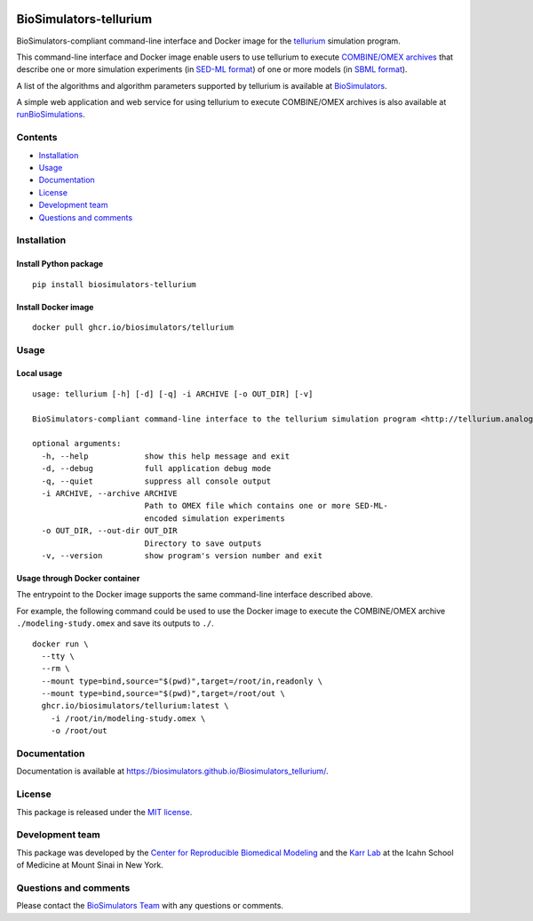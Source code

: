 |Latest release| |PyPI| |CI status| |Test coverage|

BioSimulators-tellurium
=======================

BioSimulators-compliant command-line interface and Docker image for the
`tellurium <http://tellurium.analogmachine.org/>`__ simulation program.

This command-line interface and Docker image enable users to use
tellurium to execute `COMBINE/OMEX
archives <https://combinearchive.org/>`__ that describe one or more
simulation experiments (in `SED-ML format <https://sed-ml.org>`__) of
one or more models (in `SBML format <http://sbml.org]>`__).

A list of the algorithms and algorithm parameters supported by tellurium
is available at
`BioSimulators <https://biosimulators.org/simulators/tellurium>`__.

A simple web application and web service for using tellurium to execute
COMBINE/OMEX archives is also available at
`runBioSimulations <https://run.biosimulations.org>`__.

Contents
--------

-  `Installation <#installation>`__
-  `Usage <#usage>`__
-  `Documentation <#documentation>`__
-  `License <#license>`__
-  `Development team <#development-team>`__
-  `Questions and comments <#questions-and-comments>`__

Installation
------------

Install Python package
~~~~~~~~~~~~~~~~~~~~~~

::

   pip install biosimulators-tellurium

Install Docker image
~~~~~~~~~~~~~~~~~~~~

::

   docker pull ghcr.io/biosimulators/tellurium

Usage
-----

Local usage
~~~~~~~~~~~

::

   usage: tellurium [-h] [-d] [-q] -i ARCHIVE [-o OUT_DIR] [-v]

   BioSimulators-compliant command-line interface to the tellurium simulation program <http://tellurium.analogmachine.org>.

   optional arguments:
     -h, --help            show this help message and exit
     -d, --debug           full application debug mode
     -q, --quiet           suppress all console output
     -i ARCHIVE, --archive ARCHIVE
                           Path to OMEX file which contains one or more SED-ML-
                           encoded simulation experiments
     -o OUT_DIR, --out-dir OUT_DIR
                           Directory to save outputs
     -v, --version         show program's version number and exit

Usage through Docker container
~~~~~~~~~~~~~~~~~~~~~~~~~~~~~~

The entrypoint to the Docker image supports the same command-line
interface described above.

For example, the following command could be used to use the Docker image
to execute the COMBINE/OMEX archive ``./modeling-study.omex`` and save
its outputs to ``./``.

::

   docker run \
     --tty \
     --rm \
     --mount type=bind,source="$(pwd)",target=/root/in,readonly \
     --mount type=bind,source="$(pwd)",target=/root/out \
     ghcr.io/biosimulators/tellurium:latest \
       -i /root/in/modeling-study.omex \
       -o /root/out

Documentation
-------------

Documentation is available at
https://biosimulators.github.io/Biosimulators_tellurium/.

License
-------

This package is released under the `MIT license <LICENSE>`__.

Development team
----------------

This package was developed by the `Center for Reproducible Biomedical
Modeling <http://reproduciblebiomodels.org>`__ and the `Karr
Lab <https://www.karrlab.org>`__ at the Icahn School of Medicine at
Mount Sinai in New York.

Questions and comments
----------------------

Please contact the `BioSimulators
Team <mailto:info@biosimulators.org>`__ with any questions or comments.

.. |Latest release| image:: https://img.shields.io/github/v/tag/biosimulators/Biosimulators_tellurium
   :target: https://github.com/biosimulations/Biosimulators_tellurium/releases
.. |PyPI| image:: https://img.shields.io/pypi/v/biosimulators_tellurium
   :target: https://pypi.org/project/biosimulators_tellurium/
.. |CI status| image:: https://github.com/biosimulators/Biosimulators_tellurium/workflows/Continuous%20integration/badge.svg
   :target: https://github.com/biosimulators/Biosimulators_tellurium/actions?query=workflow%3A%22Continuous+integration%22
.. |Test coverage| image:: https://codecov.io/gh/biosimulators/Biosimulators_tellurium/branch/dev/graph/badge.svg
   :target: https://codecov.io/gh/biosimulators/Biosimulators_tellurium
